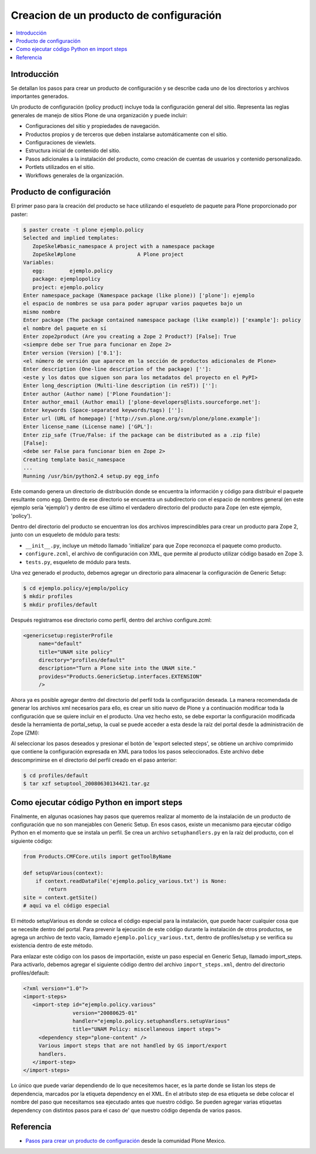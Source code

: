 .. -*- coding: utf-8 -*-

========================================
Creacion de un producto de configuración
========================================

.. contents :: :local:

Introducción
============

Se detallan los pasos para crear un producto de configuración y se describe
cada uno de los directorios y archivos importantes generados.

Un producto de configuración (policy product) incluye toda la configuración
general del sitio. Representa las reglas generales de manejo de sitios Plone
de una organización y puede incluir:

* Configuraciones del sitio y propiedades de navegación.
* Productos propios y de terceros que deben instalarse automáticamente con el
  sitio.
* Configuraciones de viewlets.
* Estructura inicial de contenido del sitio.
* Pasos adicionales a la instalación del producto, como creación de cuentas de
  usuarios y contenido personalizado.
* Portlets utilizados en el sitio.
* Workflows generales de la organización.

Producto de configuración
=========================

El primer paso para la creación del producto se hace utilizando el esqueleto
de paquete para Plone proporcionado por paster:

.. code-block:: sh

    $ paster create -t plone ejemplo.policy
    Selected and implied templates:
       ZopeSkel#basic_namespace A project with a namespace package
       ZopeSkel#plone                    A Plone project
    Variables:
       egg:        ejemplo.policy
       package: ejemplopolicy
       project: ejemplo.policy
    Enter namespace_package (Namespace package (like plone)) ['plone']: ejemplo
    el espacio de nombres se usa para poder agrupar varios paquetes bajo un
    mismo nombre
    Enter package (The package contained namespace package (like example)) ['example']: policy
    el nombre del paquete en sí
    Enter zope2product (Are you creating a Zope 2 Product?) [False]: True
    <siempre debe ser True para funcionar en Zope 2>
    Enter version (Version) ['0.1']:
    <el número de versión que aparece en la sección de productos adicionales de Plone>
    Enter description (One-line description of the package) ['']:
    <este y los datos que siguen son para los metadatos del proyecto en el PyPI>
    Enter long_description (Multi-line description (in reST)) ['']:
    Enter author (Author name) ['Plone Foundation']:
    Enter author_email (Author email) ['plone-developers@lists.sourceforge.net']:
    Enter keywords (Space-separated keywords/tags) ['']:
    Enter url (URL of homepage) ['http://svn.plone.org/svn/plone/plone.example']:
    Enter license_name (License name) ['GPL']:
    Enter zip_safe (True/False: if the package can be distributed as a .zip file)
    [False]:
    <debe ser False para funcionar bien en Zope 2>
    Creating template basic_namespace
    ...
    Running /usr/bin/python2.4 setup.py egg_info

Este comando genera un directorio de distribución donde se encuentra la
información y código para distribuir el paquete resultante como egg. Dentro de
ese directorio se encuentra un subdirectorio con el espacio de nombres general
(en este ejemplo sería 'ejemplo') y dentro de ese último el verdadero directorio
del producto para Zope (en este ejemplo, 'policy').

Dentro del directorio del producto se encuentran los dos archivos
imprescindibles para crear un producto para Zope 2, junto con un esqueleto de
módulo para tests:

* ``__init__.py``, incluye un método llamado 'initialize' para que Zope reconozca
  el paquete como producto.
* ``configure.zcml``, el archivo de configuración con XML, que permite al producto
  utilizar código basado en Zope 3.
* ``tests.py``, esqueleto de módulo para tests.

Una vez generado el producto, debemos agregar un directorio para almacenar la
configuración de Generic Setup:

.. code-block:: sh

    $ cd ejemplo.policy/ejemplo/policy
    $ mkdir profiles
    $ mkdir profiles/default

Después registramos ese directorio como perfil, dentro del archivo
configure.zcml:

.. code-block:: xml

    <genericsetup:registerProfile
         name="default"
         title="UNAM site policy"
         directory="profiles/default"
         description="Turn a Plone site into the UNAM site."
         provides="Products.GenericSetup.interfaces.EXTENSION"
         />

Ahora ya es posible agregar dentro del directorio del perfil toda la
configuración deseada. La manera recomendada de generar los archivos xml
necesarios para ello, es crear un sitio nuevo de Plone y a continuación
modificar toda la configuración que se quiere incluir en el producto. Una vez
hecho esto, se debe exportar la configuración modificada desde la herramienta
de portal_setup, la cual se puede acceder a esta desde la raíz del portal desde la
administración de Zope (ZMI):

Al seleccionar los pasos deseados y presionar el botón de 'export selected
steps', se obtiene un archivo comprimido que contiene la configuración
expresada en XML para todos los pasos seleccionados. Este archivo debe
descomprimirse en el directorio del perfil creado en el paso anterior:

.. code-block:: sh

    $ cd profiles/default
    $ tar xzf setuptool_20080630134421.tar.gz

Como ejecutar código Python en import steps
===========================================

Finalmente, en algunas ocasiones hay pasos que queremos realizar al momento de
la instalación de un producto de configuración que no son manejables con
Generic Setup. En esos casos, existe un mecanismo para ejecutar código Python
en el momento que se instala un perfil. Se crea un archivo ``setuphandlers.py`` en
la raíz del producto, con el siguiente código:

.. code-block:: python

    from Products.CMFCore.utils import getToolByName

    def setupVarious(context):
        if context.readDataFile('ejemplo.policy_various.txt') is None:
            return
    site = context.getSite()
    # aquí va el código especial

El método setupVarious es donde se coloca el código especial para la
instalación, que puede hacer cualquier cosa que se necesite dentro del portal.
Para prevenir la ejecución de este código durante la instalación de otros
productos, se agrega un archivo de texto vacío, llamado
``ejemplo.policy_various.txt``, dentro de profiles/setup y se verifica su
existencia dentro de este método.

Para enlazar este código con los pasos de importación, existe un paso especial
en Generic Setup, llamado import_steps. Para activarlo, debemos agregar el
siguiente código dentro del archivo ``import_steps.xml``, dentro del directorio
profiles/default:

.. code-block:: xml

    <?xml version="1.0"?>
    <import-steps>
       <import-step id="ejemplo.policy.various"
                    version="20080625-01"
                    handler="ejemplo.policy.setuphandlers.setupVarious"
                    title="UNAM Policy: miscellaneous import steps">
         <dependency step="plone-content" />
         Various import steps that are not handled by GS import/export
         handlers.
       </import-step>
    </import-steps>

Lo único que puede variar dependiendo de lo que necesitemos hacer, es la
parte donde se listan los steps de dependencia, marcados por la etiqueta
dependency en el XML. En el atributo step de esa etiqueta se debe colocar el
nombre del paso que necesitamos sea ejecutado antes que nuestro código. Se
pueden agregar varias etiquetas dependency con distintos pasos para el caso de'
que nuestro código dependa de varios pasos.


Referencia
==========

- `Pasos para crear un producto de configuración`_ desde la comunidad Plone Mexico.

.. _Pasos para crear un producto de configuración: http://www.plone.mx/docs/policy.html
